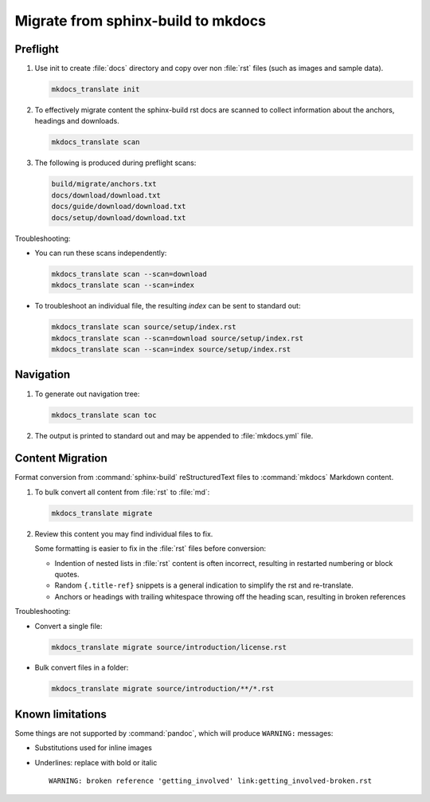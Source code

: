 Migrate from sphinx-build to mkdocs
===================================

.. _preflight:

Preflight
---------

1. Use init to create :file:`docs` directory and copy over non :file:`rst` files (such as images and sample data).

   .. code-block:: bash

      mkdocs_translate init

2. To effectively migrate content the sphinx-build rst docs are scanned to collect information about the anchors, headings and downloads.

   .. code-block:: bash

      mkdocs_translate scan

3. The following is produced during preflight scans:

   .. code-block:: text

      build/migrate/anchors.txt
      docs/download/download.txt
      docs/guide/download/download.txt
      docs/setup/download/download.txt

Troubleshooting:

* You can run these scans independently:

  .. code-block:: bash

     mkdocs_translate scan --scan=download
     mkdocs_translate scan --scan=index

* To troubleshoot an individual file, the resulting `index` can be sent to standard out:

  .. code-block:: bash

     mkdocs_translate scan source/setup/index.rst
     mkdocs_translate scan --scan=download source/setup/index.rst
     mkdocs_translate scan --scan=index source/setup/index.rst

Navigation
----------

1. To generate out navigation tree:

   .. code-block:: bash

      mkdocs_translate scan toc

2. The output is printed to standard out and may be appended to :file:`mkdocs.yml` file.

   .. literalinclude:: ../../mkdocs.yml
      :language: yaml
      :start-after: # Page tree

.. _migrate:

Content Migration
-----------------

Format conversion from :command:`sphinx-build` reStructuredText files to :command:`mkdocs` Markdown content.

1. To bulk convert all content from :file:`rst` to :file:`md`:

   .. code-block:: bash

      mkdocs_translate migrate

2. Review this content you may find individual files to fix.

   Some formatting is easier to fix in the :file:`rst` files before conversion:

   * Indention of nested lists in :file:`rst` content is often incorrect, resulting in restarted numbering or block quotes.

   * Random ``{.title-ref}`` snippets is a general indication to simplify the rst and re-translate.

   * Anchors or headings with trailing whitespace throwing off the heading scan, resulting in broken references

Troubleshooting:

* Convert a single file:

  .. code-block:: bash

     mkdocs_translate migrate source/introduction/license.rst

* Bulk convert files in a folder:

  .. code-block:: bash

     mkdocs_translate migrate source/introduction/**/*.rst

Known limitations
-----------------

Some things are not supported by :command:`pandoc`, which will produce ``WARNING:`` messages:

* Substitutions used for inline images

* Underlines: replace with bold or italic

  ::

    WARNING: broken reference 'getting_involved' link:getting_involved-broken.rst
